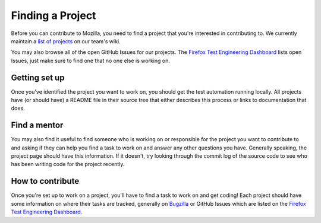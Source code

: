 Finding a Project
=================

Before you can contribute to Mozilla, you need to find a project that you're
interested in contributing to. We currently maintain a `list of
projects`_ on our team's wiki.

You may also browse all of the open GitHub Issues for our projects. The `Firefox Test Engineering Dashboard`_ lists 
open Issues, just make sure to find one that no one else is working on. 

.. _list of projects: https://wiki.mozilla.org/TestEngineering#Full_Project_List
.. _Firefox Test Engineering Dashboard: http://mozilla.github.io/mozwebqa-dashboard/#/issues

Getting set up
--------------

Once you've identified the project you want to work on, you should get the
test automation running locally. All projects have (or should have) a README
file in their source tree that either describes this process or links to
documentation that does.

Find a mentor
-------------

You may also find it useful to find someone who is working on or responsible
for the project you want to contribute to and asking if they can help you find
a task to work on and answer any other questions you have. Generally
speaking, the project page should have this information. If it
doesn't, try looking through the commit log of the source code to see
who has been writing code for the project recently.

How to contribute
-----------------

Once you're set up to work on a project, you'll have to find a task to work on
and get coding! Each project should have some information on where their tasks
are tracked, generally on Bugzilla_ or GitHub Issues which are listed on the `Firefox Test Engineering Dashboard`_.

.. _Bugzilla: https://bugzilla.mozilla.org
.. _Firefox Test Engineering Dashboard: http://mozilla.github.io/mozwebqa-dashboard/#/issues
